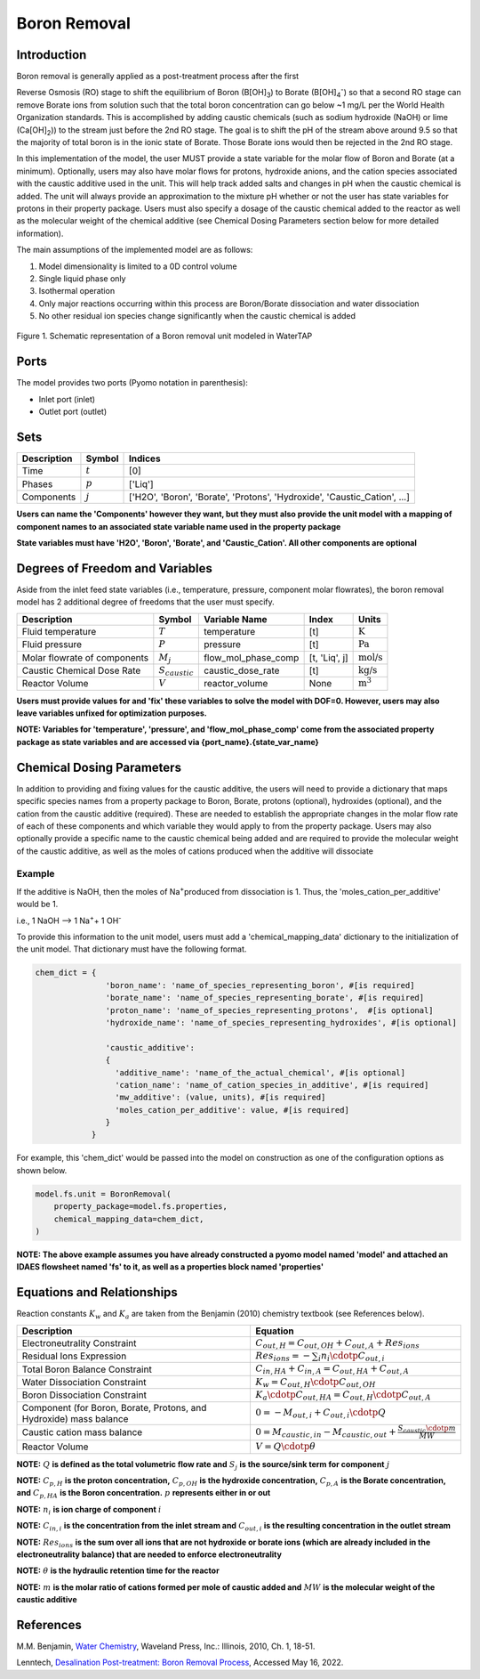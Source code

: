 .. _boron_removal:

Boron Removal
=============

Introduction
------------

Boron removal is generally applied as a post-treatment process after the first

Reverse Osmosis (RO) stage to shift the equilibrium of Boron (B[OH]\ :sub:`3`\) to Borate (B[OH]\ :sub:`4`\ :sup:`-`)
so that a second RO stage can remove Borate ions from solution such that the total boron
concentration can go below ~1 mg/L per the World Health Organization standards. This
is accomplished by adding caustic chemicals (such as sodium hydroxide (NaOH) or lime
(Ca[OH]\ :sub:`2`\)) to the stream just before the 2nd RO stage. The goal is to shift
the pH of the stream above around 9.5 so that the majority of total boron is in the
ionic state of Borate. Those Borate ions would then be rejected in the 2nd RO stage.

In this implementation of the model, the user MUST provide a state variable for the
molar flow of Boron and Borate (at a minimum). Optionally, users may also have molar
flows for protons, hydroxide anions, and the cation species associated with the caustic
additive used in the unit. This will help track added salts and changes in pH when
the caustic chemical is added. The unit will always provide an approximation to the
mixture pH whether or not the user has state variables for protons in their property
package. Users must also specify a dosage of the caustic chemical added to the reactor
as well as the molecular weight of the chemical additive (see Chemical Dosing Parameters
section below for more detailed information).

The main assumptions of the implemented model are as follows:

1) Model dimensionality is limited to a 0D control volume
2) Single liquid phase only
3) Isothermal operation
4) Only major reactions occurring within this process are Boron/Borate dissociation and water dissociation
5) No other residual ion species change significantly when the caustic chemical is added

.. figure:: ../../_static/unit_models/BoronRemovalDiagram.png
    :width: 600
    :align: center

    Figure 1. Schematic representation of a Boron removal unit modeled in WaterTAP

Ports
-----

The model provides two ports (Pyomo notation in parenthesis):

* Inlet port (inlet)
* Outlet port (outlet)

Sets
----
.. csv-table::
   :header: "Description", "Symbol", "Indices"

   "Time", ":math:`t`", "[0]"
   "Phases", ":math:`p`", "['Liq']"
   "Components", ":math:`j`", "['H2O', 'Boron', 'Borate', 'Protons', 'Hydroxide', 'Caustic_Cation', ...]"

**Users can name the 'Components' however they want, but they must also provide the unit model with a mapping of component names to an associated state variable name used in the property package**

**State variables must have 'H2O', 'Boron', 'Borate', and 'Caustic_Cation'. All other components are optional**

Degrees of Freedom and Variables
--------------------------------
Aside from the inlet feed state variables (i.e., temperature, pressure, component molar flowrates),
the boron removal model has 2 additional degree of freedoms that
the user must specify.

.. csv-table::
   :header: "Description", "Symbol", "Variable Name", "Index", "Units"

   "Fluid temperature", ":math:`T`", "temperature", "[t]", ":math:`\text{K}`"
   "Fluid pressure", ":math:`P`", "pressure", "[t]", ":math:`\text{Pa}`"
   "Molar flowrate of components", ":math:`M_j`", "flow_mol_phase_comp", "[t, 'Liq', j]", ":math:`\text{mol/s}`"
   "Caustic Chemical Dose Rate", ":math:`S_{caustic}`", "caustic_dose_rate", "[t]", ":math:`\text{kg/s}`"
   "Reactor Volume", ":math:`V`", "reactor_volume", "None", ":math:`\text{m}^{3}`"

**Users must provide values for and 'fix' these variables to solve the model with DOF=0. However, users may also leave variables unfixed for optimization purposes.**

**NOTE: Variables for 'temperature', 'pressure', and 'flow_mol_phase_comp' come from the associated property package as state variables and are accessed via {port_name}.{state_var_name}**


Chemical Dosing Parameters
--------------------------
In addition to providing and fixing values for the caustic additive, the users will
need to provide a dictionary that maps specific species names from a property package
to Boron, Borate, protons (optional), hydroxides (optional), and the cation from the
caustic additive (required). These are needed to establish the appropriate changes in
the molar flow rate of each of these components and which variable they would apply to
from the property package. Users may also optionally provide a specific name to the
caustic chemical being added and are required to provide the molecular weight of the
caustic additive, as well as the moles of cations produced when the additive will
dissociate

Example
^^^^^^^
If the additive is NaOH, then the moles of
Na\ :sup:`+`\ produced from dissociation is 1. Thus, the
'moles_cation_per_additive' would be 1.

i.e., 1 NaOH --> 1 Na\ :sup:`+`\ + 1 OH\ :sup:`-`

To provide this information to the unit model, users must add a 'chemical_mapping_data'
dictionary to the initialization of the unit model. That dictionary must have the
following format.

.. code-block::

   chem_dict = {
                  'boron_name': 'name_of_species_representing_boron', #[is required]
                  'borate_name': 'name_of_species_representing_borate', #[is required]
                  'proton_name': 'name_of_species_representing_protons',  #[is optional]
                  'hydroxide_name': 'name_of_species_representing_hydroxides', #[is optional]

                  'caustic_additive':
                  {
                    'additive_name': 'name_of_the_actual_chemical', #[is optional]
                    'cation_name': 'name_of_cation_species_in_additive', #[is required]
                    'mw_additive': (value, units), #[is required]
                    'moles_cation_per_additive': value, #[is required]
                  }
               }

For example, this 'chem_dict' would be passed into the model on construction as
one of the configuration options as shown below.

.. code-block::

    model.fs.unit = BoronRemoval(
        property_package=model.fs.properties,
        chemical_mapping_data=chem_dict,
    )

**NOTE: The above example assumes you have already constructed a pyomo model named 'model' and attached an IDAES flowsheet named 'fs' to it, as well as a properties block named 'properties'**

Equations and Relationships
---------------------------
Reaction constants :math:`K_{w}` and :math:`K_{a}` are taken from the Benjamin (2010) chemistry
textbook (see References below).

.. csv-table::
   :header: "Description", "Equation"

   "Electroneutrality Constraint", ":math:`C_{out,H} = C_{out,OH} + C_{out,A} + Res_{ions}`"
   "Residual Ions Expression", ":math:`Res_{ions} = -{\sum_{i} n_i \cdotp C_{out,i} }`"
   "Total Boron Balance Constraint", ":math:`C_{in,HA} + C_{in,A} = C_{out,HA} + C_{out,A}`"
   "Water Dissociation Constraint", ":math:`K_{w} = C_{out,H} \cdotp C_{out,OH}`"
   "Boron Dissociation Constraint", ":math:`K_{a} \cdotp C_{out,HA} = C_{out,H} \cdotp C_{out,A}`"
   "Component (for Boron, Borate, Protons, and Hydroxide) mass balance", ":math:`0 = - M_{out,i} + C_{out,i} \cdotp Q`"
   "Caustic cation mass balance", ":math:`0 = M_{caustic,in} - M_{caustic,out} + \frac{S_{caustic} \cdotp m}{MW}`"
   "Reactor Volume", ":math:`V = Q \cdotp \theta`"



**NOTE:** :math:`Q` **is defined as the total volumetric flow rate and** :math:`S_{j}` **is the source/sink term for component** :math:`j`

**NOTE:** :math:`C_{p,H}` **is the proton concentration,** :math:`C_{p,OH}` **is the hydroxide concentration,** :math:`C_{p,A}` **is the Borate concentration, and** :math:`C_{p,HA}` **is the Boron concentration.** :math:`p` **represents either in or out**

**NOTE:** :math:`n_{i}` **is ion charge of component** :math:`i`

**NOTE:** :math:`C_{in,i}` **is the concentration from the inlet stream and** :math:`C_{out,i}` **is the resulting concentration in the outlet stream**

**NOTE:** :math:`Res_{ions}` **is the sum over all ions that are not hydroxide or borate ions (which are already included in the electroneutrality balance) that are needed to enforce electroneutrality**

**NOTE:** :math:`\theta` **is the hydraulic retention time for the reactor**

**NOTE:** :math:`m` **is the molar ratio of cations formed per mole of caustic added and** :math:`MW` **is the molecular weight of the caustic additive**

References
----------
M.M. Benjamin, `Water Chemistry <https://www.biblio.com/9781577666677>`_, Waveland Press,
Inc.: Illinois, 2010, Ch. 1, 18-51.

Lenntech, `Desalination Post-treatment: Boron Removal Process <https://www.lenntech.com/processes/desalination/post-treatment/post-treatments/boron-removal.htm>`_,
Accessed May 16, 2022.
